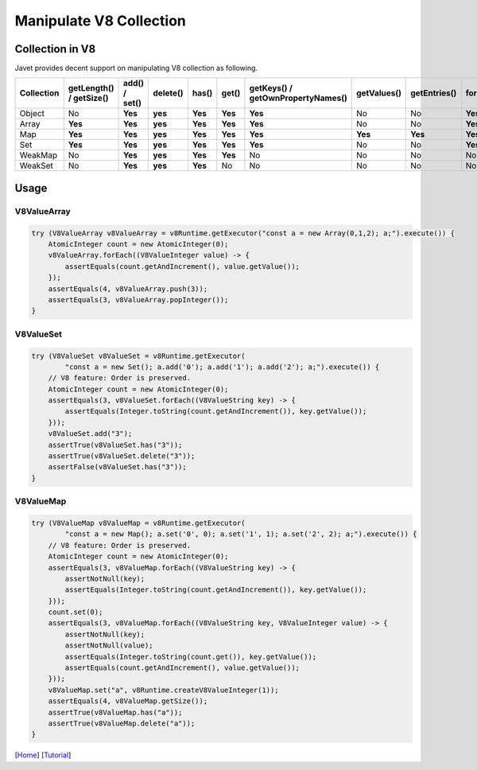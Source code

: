 ========================
Manipulate V8 Collection
========================

Collection in V8
================

Javet provides decent support on manipulating V8 collection as following.

=================== =========================== ================ =========== ============ ======= =================================== =============== =============== =================== ============================
Collection          getLength() / getSize()     add() / set()    delete()    has()        get()   getKeys() / getOwnPropertyNames()   getValues()     getEntries()    forEach(Consumer)   forEach(BiConsumer)
=================== =========================== ================ =========== ============ ======= =================================== =============== =============== =================== ============================
Object              No                          **Yes**          **yes**     **Yes**      **Yes** **Yes**                             No              No              **Yes**             **Yes**
Array               **Yes**                     **Yes**          **yes**     **Yes**      **Yes** **Yes**                             No              No              **Yes**             No
Map                 **Yes**                     **Yes**          **yes**     **Yes**      **Yes** **Yes**                             **Yes**         **Yes**         **Yes**             **Yes**
Set                 **Yes**                     **Yes**          **yes**     **Yes**      **Yes** **Yes**                             No              No              **Yes**             No 
WeakMap             No                          **Yes**          **yes**     **Yes**      **Yes** No                                  No              No              No                  No
WeakSet             No                          **Yes**          **yes**     **Yes**      No      No                                  No              No              No                  No
=================== =========================== ================ =========== ============ ======= =================================== =============== =============== =================== ============================

Usage
=====

V8ValueArray
------------

.. code-block:: java

    try (V8ValueArray v8ValueArray = v8Runtime.getExecutor("const a = new Array(0,1,2); a;").execute()) {
        AtomicInteger count = new AtomicInteger(0);
        v8ValueArray.forEach((V8ValueInteger value) -> {
            assertEquals(count.getAndIncrement(), value.getValue());
        });
        assertEquals(4, v8ValueArray.push(3));
        assertEquals(3, v8ValueArray.popInteger());
    }

V8ValueSet
----------

.. code-block:: java

    try (V8ValueSet v8ValueSet = v8Runtime.getExecutor(
            "const a = new Set(); a.add('0'); a.add('1'); a.add('2'); a;").execute()) {
        // V8 feature: Order is preserved.
        AtomicInteger count = new AtomicInteger(0);
        assertEquals(3, v8ValueSet.forEach((V8ValueString key) -> {
            assertEquals(Integer.toString(count.getAndIncrement()), key.getValue());
        }));
        v8ValueSet.add("3");
        assertTrue(v8ValueSet.has("3"));
        assertTrue(v8ValueSet.delete("3"));
        assertFalse(v8ValueSet.has("3"));
    }

V8ValueMap
----------

.. code-block:: java

    try (V8ValueMap v8ValueMap = v8Runtime.getExecutor(
            "const a = new Map(); a.set('0', 0); a.set('1', 1); a.set('2', 2); a;").execute()) {
        // V8 feature: Order is preserved.
        AtomicInteger count = new AtomicInteger(0);
        assertEquals(3, v8ValueMap.forEach((V8ValueString key) -> {
            assertNotNull(key);
            assertEquals(Integer.toString(count.getAndIncrement()), key.getValue());
        }));
        count.set(0);
        assertEquals(3, v8ValueMap.forEach((V8ValueString key, V8ValueInteger value) -> {
            assertNotNull(key);
            assertNotNull(value);
            assertEquals(Integer.toString(count.get()), key.getValue());
            assertEquals(count.getAndIncrement(), value.getValue());
        }));
        v8ValueMap.set("a", v8Runtime.createV8ValueInteger(1));
        assertEquals(4, v8ValueMap.getSize());
        assertTrue(v8ValueMap.has("a"));
        assertTrue(v8ValueMap.delete("a"));
    }

[`Home <../../README.rst>`_] [`Tutorial <index.rst>`_]

